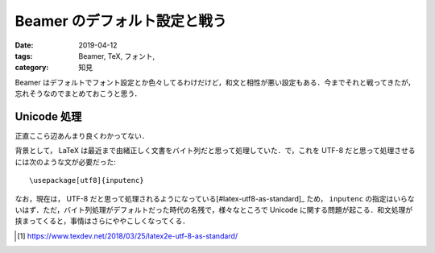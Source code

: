Beamer のデフォルト設定と戦う
=============================

:date: 2019-04-12
:tags: Beamer, TeX, フォント,
:category: 知見

Beamer はデフォルトでフォント設定とか色々してるわけだけど，和文と相性が悪い設定もある．今までそれと戦ってきたが，忘れそうなのでまとめておこうと思う．

Unicode 処理
------------

正直ここら辺あんまり良くわかってない．

背景として， LaTeX は最近まで由緒正しく文書をバイト列だと思って処理していた．で，これを UTF-8 だと思って処理させるには次のような文が必要だった::

  \usepackage[utf8]{inputenc}

なお，現在は， UTF-8 だと思って処理されるようになっている[#latex-utf8-as-standard]_ ため， ``inputenc`` の指定はいらないはず．ただ，バイト列処理がデフォルトだった時代の名残で，様々なところで Unicode に関する問題が起こる．和文処理が挟まってくると，事情はさらにややこしくなってくる．

.. [#latex-utf8-as-standard] https://www.texdev.net/2018/03/25/latex2e-utf-8-as-standard/
